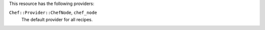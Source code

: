 .. The contents of this file are included in multiple topics.
.. This file should not be changed in a way that hinders its ability to appear in multiple documentation sets.

This resource has the following providers:

``Chef::Provider::ChefNode``, ``chef_node``
   The default provider for all recipes.
